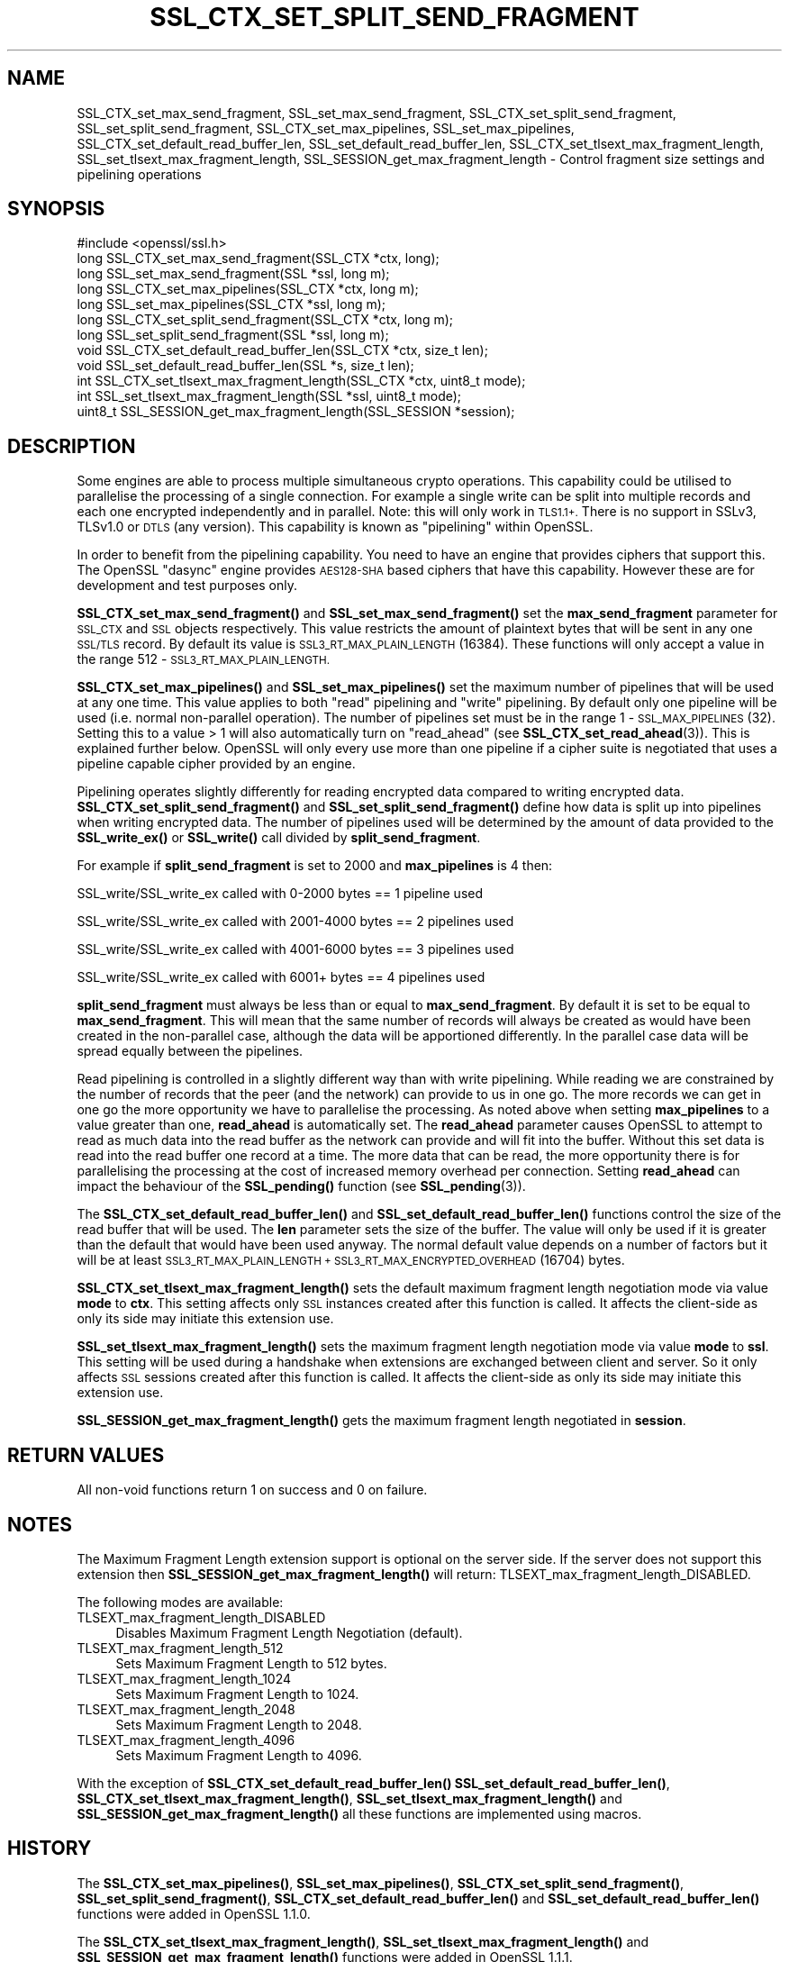 .\" Automatically generated by Pod::Man 4.10 (Pod::Simple 3.35)
.\"
.\" Standard preamble:
.\" ========================================================================
.de Sp \" Vertical space (when we can't use .PP)
.if t .sp .5v
.if n .sp
..
.de Vb \" Begin verbatim text
.ft CW
.nf
.ne \\$1
..
.de Ve \" End verbatim text
.ft R
.fi
..
.\" Set up some character translations and predefined strings.  \*(-- will
.\" give an unbreakable dash, \*(PI will give pi, \*(L" will give a left
.\" double quote, and \*(R" will give a right double quote.  \*(C+ will
.\" give a nicer C++.  Capital omega is used to do unbreakable dashes and
.\" therefore won't be available.  \*(C` and \*(C' expand to `' in nroff,
.\" nothing in troff, for use with C<>.
.tr \(*W-
.ds C+ C\v'-.1v'\h'-1p'\s-2+\h'-1p'+\s0\v'.1v'\h'-1p'
.ie n \{\
.    ds -- \(*W-
.    ds PI pi
.    if (\n(.H=4u)&(1m=24u) .ds -- \(*W\h'-12u'\(*W\h'-12u'-\" diablo 10 pitch
.    if (\n(.H=4u)&(1m=20u) .ds -- \(*W\h'-12u'\(*W\h'-8u'-\"  diablo 12 pitch
.    ds L" ""
.    ds R" ""
.    ds C` ""
.    ds C' ""
'br\}
.el\{\
.    ds -- \|\(em\|
.    ds PI \(*p
.    ds L" ``
.    ds R" ''
.    ds C`
.    ds C'
'br\}
.\"
.\" Escape single quotes in literal strings from groff's Unicode transform.
.ie \n(.g .ds Aq \(aq
.el       .ds Aq '
.\"
.\" If the F register is >0, we'll generate index entries on stderr for
.\" titles (.TH), headers (.SH), subsections (.SS), items (.Ip), and index
.\" entries marked with X<> in POD.  Of course, you'll have to process the
.\" output yourself in some meaningful fashion.
.\"
.\" Avoid warning from groff about undefined register 'F'.
.de IX
..
.nr rF 0
.if \n(.g .if rF .nr rF 1
.if (\n(rF:(\n(.g==0)) \{\
.    if \nF \{\
.        de IX
.        tm Index:\\$1\t\\n%\t"\\$2"
..
.        if !\nF==2 \{\
.            nr % 0
.            nr F 2
.        \}
.    \}
.\}
.rr rF
.\"
.\" Accent mark definitions (@(#)ms.acc 1.5 88/02/08 SMI; from UCB 4.2).
.\" Fear.  Run.  Save yourself.  No user-serviceable parts.
.    \" fudge factors for nroff and troff
.if n \{\
.    ds #H 0
.    ds #V .8m
.    ds #F .3m
.    ds #[ \f1
.    ds #] \fP
.\}
.if t \{\
.    ds #H ((1u-(\\\\n(.fu%2u))*.13m)
.    ds #V .6m
.    ds #F 0
.    ds #[ \&
.    ds #] \&
.\}
.    \" simple accents for nroff and troff
.if n \{\
.    ds ' \&
.    ds ` \&
.    ds ^ \&
.    ds , \&
.    ds ~ ~
.    ds /
.\}
.if t \{\
.    ds ' \\k:\h'-(\\n(.wu*8/10-\*(#H)'\'\h"|\\n:u"
.    ds ` \\k:\h'-(\\n(.wu*8/10-\*(#H)'\`\h'|\\n:u'
.    ds ^ \\k:\h'-(\\n(.wu*10/11-\*(#H)'^\h'|\\n:u'
.    ds , \\k:\h'-(\\n(.wu*8/10)',\h'|\\n:u'
.    ds ~ \\k:\h'-(\\n(.wu-\*(#H-.1m)'~\h'|\\n:u'
.    ds / \\k:\h'-(\\n(.wu*8/10-\*(#H)'\z\(sl\h'|\\n:u'
.\}
.    \" troff and (daisy-wheel) nroff accents
.ds : \\k:\h'-(\\n(.wu*8/10-\*(#H+.1m+\*(#F)'\v'-\*(#V'\z.\h'.2m+\*(#F'.\h'|\\n:u'\v'\*(#V'
.ds 8 \h'\*(#H'\(*b\h'-\*(#H'
.ds o \\k:\h'-(\\n(.wu+\w'\(de'u-\*(#H)/2u'\v'-.3n'\*(#[\z\(de\v'.3n'\h'|\\n:u'\*(#]
.ds d- \h'\*(#H'\(pd\h'-\w'~'u'\v'-.25m'\f2\(hy\fP\v'.25m'\h'-\*(#H'
.ds D- D\\k:\h'-\w'D'u'\v'-.11m'\z\(hy\v'.11m'\h'|\\n:u'
.ds th \*(#[\v'.3m'\s+1I\s-1\v'-.3m'\h'-(\w'I'u*2/3)'\s-1o\s+1\*(#]
.ds Th \*(#[\s+2I\s-2\h'-\w'I'u*3/5'\v'-.3m'o\v'.3m'\*(#]
.ds ae a\h'-(\w'a'u*4/10)'e
.ds Ae A\h'-(\w'A'u*4/10)'E
.    \" corrections for vroff
.if v .ds ~ \\k:\h'-(\\n(.wu*9/10-\*(#H)'\s-2\u~\d\s+2\h'|\\n:u'
.if v .ds ^ \\k:\h'-(\\n(.wu*10/11-\*(#H)'\v'-.4m'^\v'.4m'\h'|\\n:u'
.    \" for low resolution devices (crt and lpr)
.if \n(.H>23 .if \n(.V>19 \
\{\
.    ds : e
.    ds 8 ss
.    ds o a
.    ds d- d\h'-1'\(ga
.    ds D- D\h'-1'\(hy
.    ds th \o'bp'
.    ds Th \o'LP'
.    ds ae ae
.    ds Ae AE
.\}
.rm #[ #] #H #V #F C
.\" ========================================================================
.\"
.IX Title "SSL_CTX_SET_SPLIT_SEND_FRAGMENT 3"
.TH SSL_CTX_SET_SPLIT_SEND_FRAGMENT 3 "2019-02-26" "1.1.1b" "OpenSSL"
.\" For nroff, turn off justification.  Always turn off hyphenation; it makes
.\" way too many mistakes in technical documents.
.if n .ad l
.nh
.SH "NAME"
SSL_CTX_set_max_send_fragment, SSL_set_max_send_fragment, SSL_CTX_set_split_send_fragment, SSL_set_split_send_fragment, SSL_CTX_set_max_pipelines, SSL_set_max_pipelines, SSL_CTX_set_default_read_buffer_len, SSL_set_default_read_buffer_len, SSL_CTX_set_tlsext_max_fragment_length, SSL_set_tlsext_max_fragment_length, SSL_SESSION_get_max_fragment_length \- Control fragment size settings and pipelining operations
.SH "SYNOPSIS"
.IX Header "SYNOPSIS"
.Vb 1
\& #include <openssl/ssl.h>
\&
\& long SSL_CTX_set_max_send_fragment(SSL_CTX *ctx, long);
\& long SSL_set_max_send_fragment(SSL *ssl, long m);
\&
\& long SSL_CTX_set_max_pipelines(SSL_CTX *ctx, long m);
\& long SSL_set_max_pipelines(SSL_CTX *ssl, long m);
\&
\& long SSL_CTX_set_split_send_fragment(SSL_CTX *ctx, long m);
\& long SSL_set_split_send_fragment(SSL *ssl, long m);
\&
\& void SSL_CTX_set_default_read_buffer_len(SSL_CTX *ctx, size_t len);
\& void SSL_set_default_read_buffer_len(SSL *s, size_t len);
\&
\& int SSL_CTX_set_tlsext_max_fragment_length(SSL_CTX *ctx, uint8_t mode);
\& int SSL_set_tlsext_max_fragment_length(SSL *ssl, uint8_t mode);
\& uint8_t SSL_SESSION_get_max_fragment_length(SSL_SESSION *session);
.Ve
.SH "DESCRIPTION"
.IX Header "DESCRIPTION"
Some engines are able to process multiple simultaneous crypto operations. This
capability could be utilised to parallelise the processing of a single
connection. For example a single write can be split into multiple records and
each one encrypted independently and in parallel. Note: this will only work in
\&\s-1TLS1.1+.\s0 There is no support in SSLv3, TLSv1.0 or \s-1DTLS\s0 (any version). This
capability is known as \*(L"pipelining\*(R" within OpenSSL.
.PP
In order to benefit from the pipelining capability. You need to have an engine
that provides ciphers that support this. The OpenSSL \*(L"dasync\*(R" engine provides
\&\s-1AES128\-SHA\s0 based ciphers that have this capability. However these are for
development and test purposes only.
.PP
\&\fBSSL_CTX_set_max_send_fragment()\fR and \fBSSL_set_max_send_fragment()\fR set the
\&\fBmax_send_fragment\fR parameter for \s-1SSL_CTX\s0 and \s-1SSL\s0 objects respectively. This
value restricts the amount of plaintext bytes that will be sent in any one
\&\s-1SSL/TLS\s0 record. By default its value is \s-1SSL3_RT_MAX_PLAIN_LENGTH\s0 (16384). These
functions will only accept a value in the range 512 \- \s-1SSL3_RT_MAX_PLAIN_LENGTH.\s0
.PP
\&\fBSSL_CTX_set_max_pipelines()\fR and \fBSSL_set_max_pipelines()\fR set the maximum number
of pipelines that will be used at any one time. This value applies to both
\&\*(L"read\*(R" pipelining and \*(L"write\*(R" pipelining. By default only one pipeline will be
used (i.e. normal non-parallel operation). The number of pipelines set must be
in the range 1 \- \s-1SSL_MAX_PIPELINES\s0 (32). Setting this to a value > 1 will also
automatically turn on \*(L"read_ahead\*(R" (see \fBSSL_CTX_set_read_ahead\fR\|(3)). This is
explained further below. OpenSSL will only every use more than one pipeline if
a cipher suite is negotiated that uses a pipeline capable cipher provided by an
engine.
.PP
Pipelining operates slightly differently for reading encrypted data compared to
writing encrypted data. \fBSSL_CTX_set_split_send_fragment()\fR and
\&\fBSSL_set_split_send_fragment()\fR define how data is split up into pipelines when
writing encrypted data. The number of pipelines used will be determined by the
amount of data provided to the \fBSSL_write_ex()\fR or \fBSSL_write()\fR call divided by
\&\fBsplit_send_fragment\fR.
.PP
For example if \fBsplit_send_fragment\fR is set to 2000 and \fBmax_pipelines\fR is 4
then:
.PP
SSL_write/SSL_write_ex called with 0\-2000 bytes == 1 pipeline used
.PP
SSL_write/SSL_write_ex called with 2001\-4000 bytes == 2 pipelines used
.PP
SSL_write/SSL_write_ex called with 4001\-6000 bytes == 3 pipelines used
.PP
SSL_write/SSL_write_ex called with 6001+ bytes == 4 pipelines used
.PP
\&\fBsplit_send_fragment\fR must always be less than or equal to
\&\fBmax_send_fragment\fR. By default it is set to be equal to \fBmax_send_fragment\fR.
This will mean that the same number of records will always be created as would
have been created in the non-parallel case, although the data will be
apportioned differently. In the parallel case data will be spread equally
between the pipelines.
.PP
Read pipelining is controlled in a slightly different way than with write
pipelining. While reading we are constrained by the number of records that the
peer (and the network) can provide to us in one go. The more records we can get
in one go the more opportunity we have to parallelise the processing. As noted
above when setting \fBmax_pipelines\fR to a value greater than one, \fBread_ahead\fR
is automatically set. The \fBread_ahead\fR parameter causes OpenSSL to attempt to
read as much data into the read buffer as the network can provide and will fit
into the buffer. Without this set data is read into the read buffer one record
at a time. The more data that can be read, the more opportunity there is for
parallelising the processing at the cost of increased memory overhead per
connection. Setting \fBread_ahead\fR can impact the behaviour of the \fBSSL_pending()\fR
function (see \fBSSL_pending\fR\|(3)).
.PP
The \fBSSL_CTX_set_default_read_buffer_len()\fR and \fBSSL_set_default_read_buffer_len()\fR
functions control the size of the read buffer that will be used. The \fBlen\fR
parameter sets the size of the buffer. The value will only be used if it is
greater than the default that would have been used anyway. The normal default
value depends on a number of factors but it will be at least
\&\s-1SSL3_RT_MAX_PLAIN_LENGTH + SSL3_RT_MAX_ENCRYPTED_OVERHEAD\s0 (16704) bytes.
.PP
\&\fBSSL_CTX_set_tlsext_max_fragment_length()\fR sets the default maximum fragment
length negotiation mode via value \fBmode\fR to \fBctx\fR.
This setting affects only \s-1SSL\s0 instances created after this function is called.
It affects the client-side as only its side may initiate this extension use.
.PP
\&\fBSSL_set_tlsext_max_fragment_length()\fR sets the maximum fragment length
negotiation mode via value \fBmode\fR to \fBssl\fR.
This setting will be used during a handshake when extensions are exchanged
between client and server.
So it only affects \s-1SSL\s0 sessions created after this function is called.
It affects the client-side as only its side may initiate this extension use.
.PP
\&\fBSSL_SESSION_get_max_fragment_length()\fR gets the maximum fragment length
negotiated in \fBsession\fR.
.SH "RETURN VALUES"
.IX Header "RETURN VALUES"
All non-void functions return 1 on success and 0 on failure.
.SH "NOTES"
.IX Header "NOTES"
The Maximum Fragment Length extension support is optional on the server side.
If the server does not support this extension then
\&\fBSSL_SESSION_get_max_fragment_length()\fR will return:
TLSEXT_max_fragment_length_DISABLED.
.PP
The following modes are available:
.IP "TLSEXT_max_fragment_length_DISABLED" 4
.IX Item "TLSEXT_max_fragment_length_DISABLED"
Disables Maximum Fragment Length Negotiation (default).
.IP "TLSEXT_max_fragment_length_512" 4
.IX Item "TLSEXT_max_fragment_length_512"
Sets Maximum Fragment Length to 512 bytes.
.IP "TLSEXT_max_fragment_length_1024" 4
.IX Item "TLSEXT_max_fragment_length_1024"
Sets Maximum Fragment Length to 1024.
.IP "TLSEXT_max_fragment_length_2048" 4
.IX Item "TLSEXT_max_fragment_length_2048"
Sets Maximum Fragment Length to 2048.
.IP "TLSEXT_max_fragment_length_4096" 4
.IX Item "TLSEXT_max_fragment_length_4096"
Sets Maximum Fragment Length to 4096.
.PP
With the exception of \fBSSL_CTX_set_default_read_buffer_len()\fR
\&\fBSSL_set_default_read_buffer_len()\fR, \fBSSL_CTX_set_tlsext_max_fragment_length()\fR,
\&\fBSSL_set_tlsext_max_fragment_length()\fR and \fBSSL_SESSION_get_max_fragment_length()\fR
all these functions are implemented using macros.
.SH "HISTORY"
.IX Header "HISTORY"
The \fBSSL_CTX_set_max_pipelines()\fR, \fBSSL_set_max_pipelines()\fR,
\&\fBSSL_CTX_set_split_send_fragment()\fR, \fBSSL_set_split_send_fragment()\fR,
\&\fBSSL_CTX_set_default_read_buffer_len()\fR and  \fBSSL_set_default_read_buffer_len()\fR
functions were added in OpenSSL 1.1.0.
.PP
The \fBSSL_CTX_set_tlsext_max_fragment_length()\fR, \fBSSL_set_tlsext_max_fragment_length()\fR
and \fBSSL_SESSION_get_max_fragment_length()\fR functions were added in OpenSSL 1.1.1.
.SH "SEE ALSO"
.IX Header "SEE ALSO"
\&\fBSSL_CTX_set_read_ahead\fR\|(3), \fBSSL_pending\fR\|(3)
.SH "COPYRIGHT"
.IX Header "COPYRIGHT"
Copyright 2016\-2017 The OpenSSL Project Authors. All Rights Reserved.
.PP
Licensed under the OpenSSL license (the \*(L"License\*(R").  You may not use
this file except in compliance with the License.  You can obtain a copy
in the file \s-1LICENSE\s0 in the source distribution or at
<https://www.openssl.org/source/license.html>.
